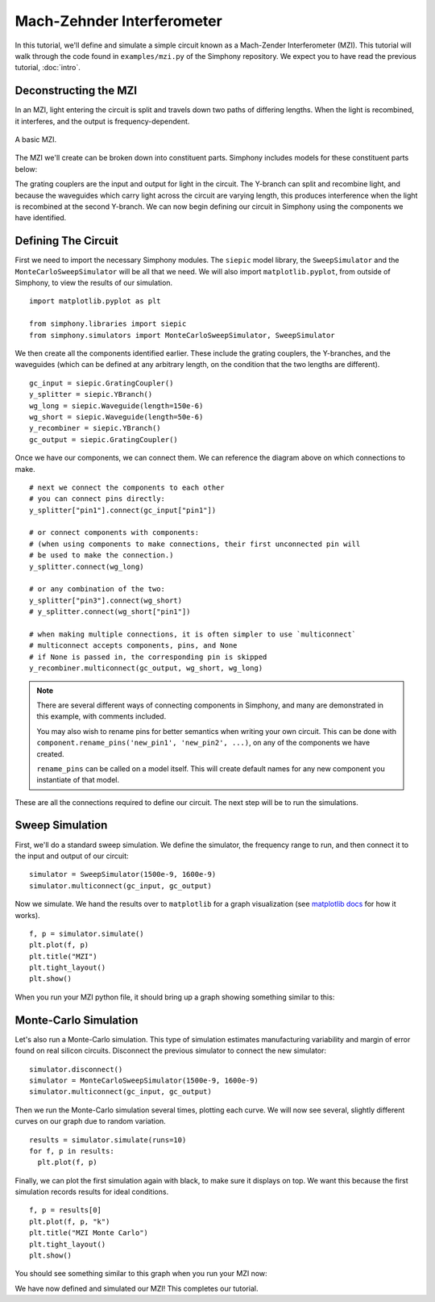.. _example-mzi:

Mach-Zehnder Interferometer
===========================

In this tutorial, we'll define and simulate a simple circuit
known as a Mach-Zender Interferometer (MZI). This tutorial
will walk through the code found in ``examples/mzi.py`` of
the Simphony repository. We expect you to have read the
previous tutorial, :doc:`intro`.


Deconstructing the MZI
----------------------
In an MZI, light entering the circuit is split and travels 
down two paths of differing lengths. When the light is
recombined, it interferes, and the output is
frequency-dependent.

.. figure:: images/mzi.png
  :alt: mzi
  :align: center

  A basic MZI. 

The MZI we'll create can be broken down into constituent
parts. Simphony includes models for these constituent parts
below:

.. image:: images/mzi_outline_ports_marked.png
  :alt: waveguide
  :align: center

The grating couplers are the input and output for light in
the circuit. The Y-branch can split and recombine light, and
because the waveguides which carry light across the circuit
are varying length, this produces interference when the
light is recombined at the second Y-branch. We can now begin
defining our circuit in Simphony using the components we
have identified.


Defining The Circuit
--------------------
First we need to import the necessary Simphony modules. The
``siepic`` model library, the ``SweepSimulator`` and the
``MonteCarloSweepSimulator`` will be all that we need. We
will also import ``matplotlib.pyplot``, from outside of
Simphony, to view the results of our simulation.

::

  import matplotlib.pyplot as plt

  from simphony.libraries import siepic
  from simphony.simulators import MonteCarloSweepSimulator, SweepSimulator
      
We then create all the components identified earlier. These
include the grating couplers, the Y-branches, and the
waveguides (which can be defined at any arbitrary length,
on the condition that the two lengths are different).

::

  gc_input = siepic.GratingCoupler()
  y_splitter = siepic.YBranch()
  wg_long = siepic.Waveguide(length=150e-6)
  wg_short = siepic.Waveguide(length=50e-6)
  y_recombiner = siepic.YBranch()
  gc_output = siepic.GratingCoupler()

Once we have our components, we can connect them. We can
reference the diagram above on which connections to make.

::

  # next we connect the components to each other
  # you can connect pins directly:
  y_splitter["pin1"].connect(gc_input["pin1"])

  # or connect components with components:
  # (when using components to make connections, their first unconnected pin will
  # be used to make the connection.)
  y_splitter.connect(wg_long)

  # or any combination of the two:
  y_splitter["pin3"].connect(wg_short)
  # y_splitter.connect(wg_short["pin1"])

  # when making multiple connections, it is often simpler to use `multiconnect`
  # multiconnect accepts components, pins, and None
  # if None is passed in, the corresponding pin is skipped
  y_recombiner.multiconnect(gc_output, wg_short, wg_long)

.. note::
  There are several different ways of connecting components
  in Simphony, and many are demonstrated in this example,
  with comments included.

  You may also wish to rename pins for better semantics when
  writing your own circuit. This can be done with
  ``component.rename_pins('new_pin1', 'new_pin2', ...)``, on
  any of the components we have created.

  ``rename_pins`` can be called on a model itself. This will
  create default names for any new component you instantiate
  of that model.


These are all the connections required to define our
circuit. The next step will be to run the simulations.

Sweep Simulation
----------------
First, we'll do a standard sweep simulation. We define the 
simulator, the frequency range to run, and then connect it
to the input and output of our circuit:

::

  simulator = SweepSimulator(1500e-9, 1600e-9)
  simulator.multiconnect(gc_input, gc_output)

Now we simulate. We hand the results over to ``matplotlib``
for a graph visualization (see `matplotlib docs`_ for how it
works).

::

  f, p = simulator.simulate()
  plt.plot(f, p)
  plt.title("MZI")
  plt.tight_layout()
  plt.show()

When you run your MZI python file, it should bring up a
graph showing something similar to this:

.. image:: images/plot_mzi.png
  :align: center

Monte-Carlo Simulation
----------------------
Let's also run a Monte-Carlo simulation. This type of
simulation estimates manufacturing variability and margin of
error found on real silicon circuits. Disconnect the
previous simulator to connect the new simulator:

::

  simulator.disconnect()
  simulator = MonteCarloSweepSimulator(1500e-9, 1600e-9)
  simulator.multiconnect(gc_input, gc_output)

Then we run the Monte-Carlo simulation several times,
plotting each curve. We will now see several, slightly
different curves on our graph due to random variation.

::

  results = simulator.simulate(runs=10)
  for f, p in results:
    plt.plot(f, p)

Finally, we can plot the first simulation again with black,
to make sure it displays on top. We want this because the
first simulation records results for ideal conditions.

::

  f, p = results[0]
  plt.plot(f, p, "k")
  plt.title("MZI Monte Carlo")
  plt.tight_layout()
  plt.show()

You should see something similar to this graph when you run
your MZI now:

.. image:: images/plot_mzi_mc2.png
   :align: center

We have now defined and simulated our MZI! This completes
our tutorial.

.. _matplotlib docs: https://matplotlib.org/
